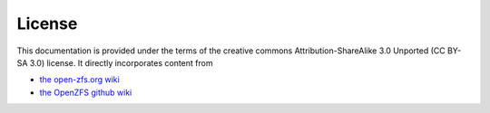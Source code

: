 =========
 License
=========

This documentation is provided under the terms of the creative commons
Attribution-ShareAlike 3.0 Unported (CC BY-SA 3.0) license. It
directly incorporates content from

- `the open-zfs.org wiki`_
- `the OpenZFS github wiki`_

.. _the open-zfs.org wiki: http://open-zfs.org/

.. _the OpenZFS github wiki: https://github.com/openzfs/zfs/wiki
